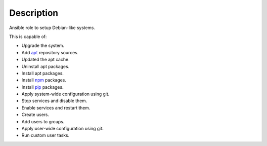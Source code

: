 Description
------------------------------------------------------------------------------

Ansible role to setup Debian-like systems.

This is capable of:

- Upgrade the system.

- Add `apt <https://wiki.debian.org/Apt>`_ repository sources.

- Updated the apt cache.

- Uninstall apt packages.

- Install apt packages.

- Install `npm <http://npmjs.org/>`_ packages.

- Install `pip <https://pypi.org/project/pip/>`_ packages.

- Apply system-wide configuration using git.

- Stop services and disable them.

- Enable services and restart them.

- Create users.

- Add users to groups.

- Apply user-wide configuration using git.

- Run custom user tasks.
